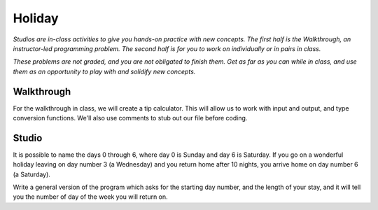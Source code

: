 Holiday
=======

*Studios are in-class activities to give you hands-on practice with new concepts. The first half is the Walkthrough, an instructor-led programming problem. The second half is for you to work on individually or in pairs in class.*

*These problems are not graded, and you are not obligated to finish them. Get as far as you can while in class, and use them as an opportunity to play with and solidify new concepts.*

Walkthrough
-----------

For the walkthrough in class, we will create a tip calculator. This will allow us to work with input and output, and type conversion functions. We'll also use comments to stub out our file before coding.

.. activecode:: holiday_walkthrough

    #prompt the user for meal subtotal
    subtotal = input("Meal subtotal: ")
    subtotal = float(subtotal)

    # prompt the user for tip %
    tip_pct = input("Tip %: ")

    # convert % value to decimal value
    tip_pct = float(tip_pct) * 0.01

    #calculate the tip amount
    tip = subtotal * tip_pct

    # print tip amount
    print("Tip:",tip)


Studio
------

It is possible to name the days 0 through 6, where day 0 is Sunday and day 6 is Saturday. If you go on a wonderful holiday leaving on day number 3 (a Wednesday) and you return home after 10 nights, you arrive home on day number 6 (a Saturday).

Write a general version of the program which asks for the starting day number, and the length of your stay, and it will tell you the number of day of the week you will return on.

.. activecode:: holiday_studio
